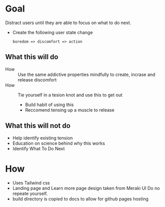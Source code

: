 * Goal 

  Distract users until they are able to focus on what to do next.

  - Create the following user state change 
    #+begin_example
    boredom => discomfort => action
    #+end_example

** What this will do  
   - How :: Use the same addictive properties mindfully to create, incrase and release discomfort
   - How ::  Tie yourself in a tesion knot and use this to get out
     - Build habit of using this
     - Reccomend tensing up a muscle to release

** What this will not do 
   :PROPERTIES:
   :CREATED:  [2021-02-12 Fri 18:15]
   :END:
      - Help identify existing tension
      - Education on science behind why this works
      - Identify What To Do Next
 
* How 
  :PROPERTIES:
  :CREATED:  [2021-02-04 Thu 12:05]
  :END:
  + Uses Tailwind css
  + Landing page and Learn more page design taken from Meraki UI
    Do no repeate yourself.
  + build directory is copied to docs to allow for github pages hosting

    
